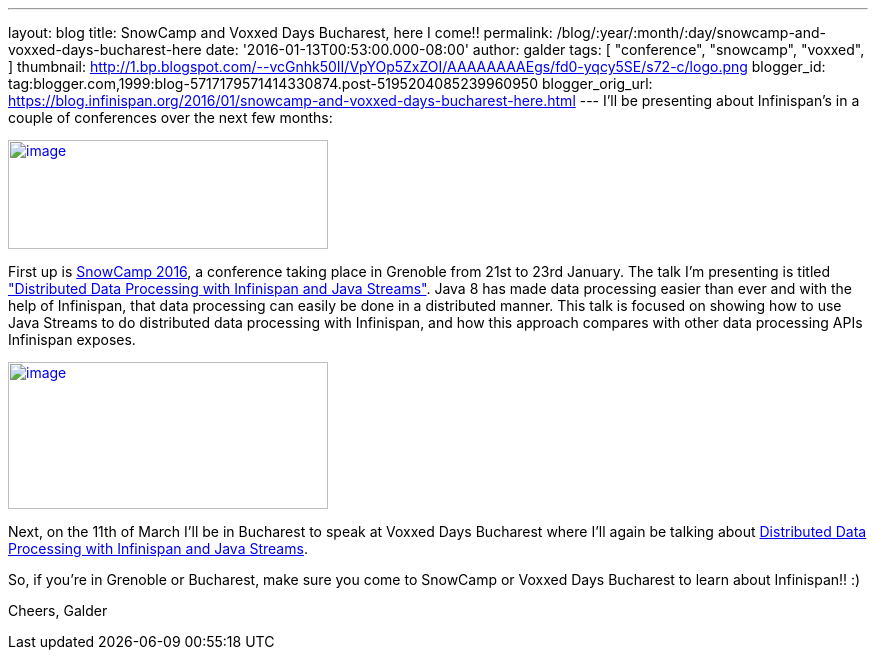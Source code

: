 ---
layout: blog
title: SnowCamp and Voxxed Days Bucharest, here I come!!
permalink: /blog/:year/:month/:day/snowcamp-and-voxxed-days-bucharest-here
date: '2016-01-13T00:53:00.000-08:00'
author: galder
tags: [ "conference",
"snowcamp",
"voxxed",
]
thumbnail: http://1.bp.blogspot.com/--vcGnhk50II/VpYOp5ZxZOI/AAAAAAAAEgs/fd0-yqcy5SE/s72-c/logo.png
blogger_id: tag:blogger.com,1999:blog-5717179571414330874.post-5195204085239960950
blogger_orig_url: https://blog.infinispan.org/2016/01/snowcamp-and-voxxed-days-bucharest-here.html
---
I'll be presenting about Infinispan's in a couple of conferences over
the next few months:

http://snowcamp.io/2016/en/[image:http://1.bp.blogspot.com/--vcGnhk50II/VpYOp5ZxZOI/AAAAAAAAEgs/fd0-yqcy5SE/s320/logo.png[image,width=320,height=109]]

First up is http://snowcamp.io/2016/en/[SnowCamp 2016], a conference
taking place in Grenoble from 21st to 23rd January. The talk I'm
presenting is titled
https://snowcamp2016.sched.org/event/5meE/distributed-data-processing-with-infinispan-and-java-streams?iframe=no["Distributed
Data Processing with Infinispan and Java Streams"]. Java 8 has made data
processing easier than ever and with the help of Infinispan, that data
processing can easily be done in a distributed manner. This talk is
focused on showing how to use Java Streams to do distributed data
processing with Infinispan, and how this approach compares with other
data processing APIs Infinispan exposes.

https://voxxeddays.com/bucharest/[image:http://1.bp.blogspot.com/-aJWql8T0Ndw/VpYOIcRPyNI/AAAAAAAAEgg/9-wXlismU6I/s320/speaking-black-on-white.png[image,width=320,height=147]]

Next, on the 11th of March I'll be in Bucharest to speak at Voxxed Days
Bucharest where I'll again be talking about
http://voxxeddays.com/bucharest/2016/01/09/distributed-data-processing-with-infinispan-and-java-streams/[Distributed
Data Processing with Infinispan and Java Streams].

So, if you're in Grenoble or Bucharest, make sure you come to SnowCamp
or Voxxed Days Bucharest to learn about Infinispan!! :)

Cheers,
Galder
